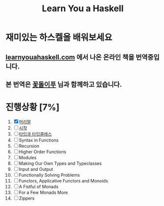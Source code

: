 #+TITLE: Learn You a Haskell

* 재미있는 하스켈을 배워보세요
** [[http://learnyouahaskell.com][learnyouahaskell.com]] 에서 나온 온라인 책을 번역중입니다.
** 본 번역은 [[http://ensky0.egloos.com/][꽃돌이푸]] 님과 함께하고 있습니다.

* 진행상황 [7%]
1. [X] [[http://ensky0.egloos.com/5511527][머리말]]
2. [ ] [[http://ensky0.egloos.com/5518698][시작]]
3. [ ] [[http://netpyoung.github.com/learn_you_a_haskell_for_great_good/types-and-typeclasses.html][타입과 타입클래스]]
4. [ ] Syntax in Functions
5. [ ] Recursion
6. [ ] Higher Order Functions
7. [ ] Modules
8. [ ] Making Our Own Types and Typeclasses
9. [ ] Input and Output
10. [ ] Functionally Solving Problems
11. [ ] Functors, Applicative Functors and Monoids
12. [ ] A Fistful of Monads
13. [ ] For a Few Monads More
14. [ ] Zippers

